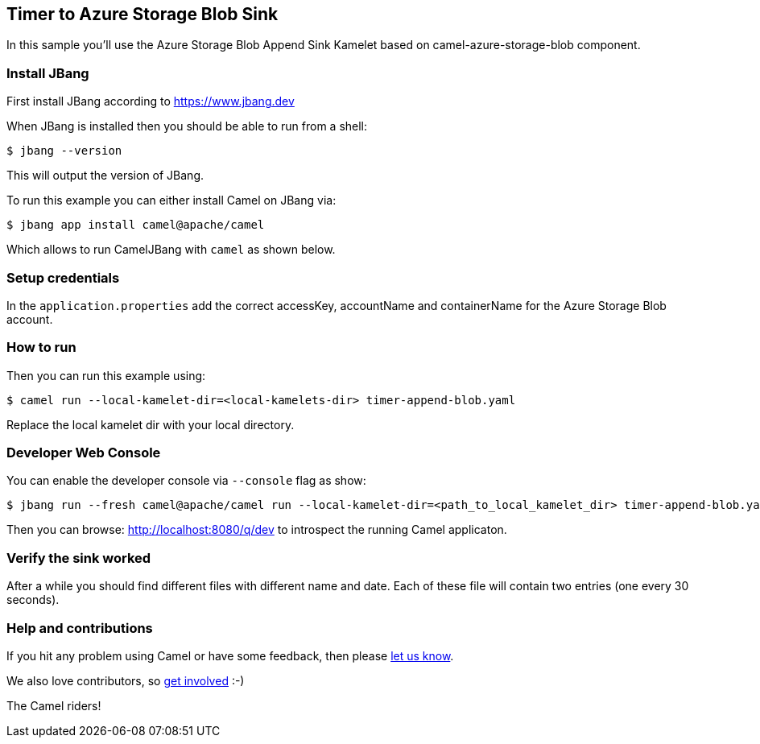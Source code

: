 == Timer to Azure Storage Blob Sink

In this sample you'll use the Azure Storage Blob Append Sink Kamelet based on camel-azure-storage-blob component.

=== Install JBang

First install JBang according to https://www.jbang.dev

When JBang is installed then you should be able to run from a shell:

[source,sh]
----
$ jbang --version
----

This will output the version of JBang.

To run this example you can either install Camel on JBang via:

[source,sh]
----
$ jbang app install camel@apache/camel
----

Which allows to run CamelJBang with `camel` as shown below.

=== Setup credentials

In the `application.properties` add the correct accessKey, accountName and containerName for the Azure Storage Blob account.

=== How to run

Then you can run this example using:

[source,sh]
----
$ camel run --local-kamelet-dir=<local-kamelets-dir> timer-append-blob.yaml
----

Replace the local kamelet dir with your local directory.

=== Developer Web Console

You can enable the developer console via `--console` flag as show:

[source,sh]
----
$ jbang run --fresh camel@apache/camel run --local-kamelet-dir=<path_to_local_kamelet_dir> timer-append-blob.yaml --console
----

Then you can browse: http://localhost:8080/q/dev to introspect the running Camel applicaton.


=== Verify the sink worked

After a while you should find different files with different name and date. Each of these file will contain two entries (one every 30 seconds).

=== Help and contributions

If you hit any problem using Camel or have some feedback, then please
https://camel.apache.org/community/support/[let us know].

We also love contributors, so
https://camel.apache.org/community/contributing/[get involved] :-)

The Camel riders!

